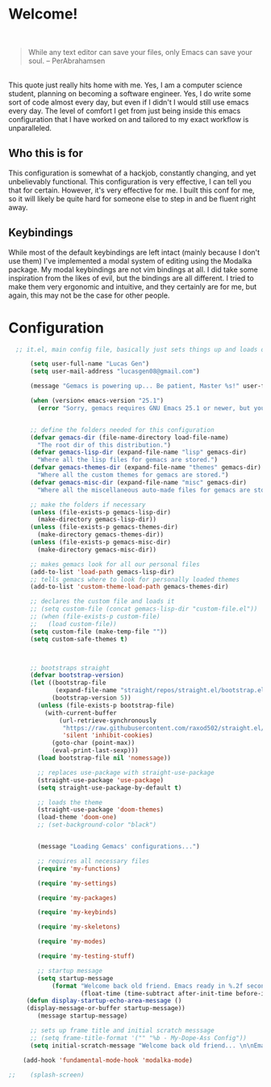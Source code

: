 * Welcome!

\\

#+BEGIN_QUOTE
While any text editor can save your files, only Emacs can save your soul. – PerAbrahamsen
#+END_QUOTE

\\

This quote just really hits home with me.
Yes, I am a computer science student, planning on becoming a software engineer.
Yes, I do write some sort of code almost every day, but even if I didn't I would still use emacs every day.
The level of comfort I get from just being inside this emacs configuration that I have worked on and tailored to my exact workflow is unparalleled.

** Who this is for
This configuration is somewhat of a hackjob, constantly changing, and yet unbelievably functional.
This configuration is very effective, I can tell you that for certain.
However, it's very effective for me.
I built this conf for me, so it will likely be quite hard for someone else to step in and be fluent right away.

** Keybindings
While most of the default keybindings are left intact (mainly because I don't use them) I've implemented a modal system of editing using the Modalka package.
My modal keybindings are not vim bindings at all.
I did take some inspiration from the likes of evil, but the bindings are all different.
I tried to make them very ergonomic and intuitive, and they certainly are for me, but again, this may not be the case for other people.


* Configuration

#+BEGIN_SRC emacs-lisp
  ;; it.el, main config file, basically just sets things up and loads other files

      (setq user-full-name "Lucas Gen")
      (setq user-mail-address "lucasgen08@gmail.com")

      (message "Gemacs is powering up... Be patient, Master %s!" user-full-name)

      (when (version< emacs-version "25.1")
        (error "Sorry, gemacs requires GNU Emacs 25.1 or newer, but you're running %s" emacs-version))


      ;; define the folders needed for this configuration
      (defvar gemacs-dir (file-name-directory load-file-name)
        "The root dir of this distribution.")
      (defvar gemacs-lisp-dir (expand-file-name "lisp" gemacs-dir)
        "Where all the lisp files for gemacs are stored.")
      (defvar gemacs-themes-dir (expand-file-name "themes" gemacs-dir)
        "Where all the custom themes for gemacs are stored.")
      (defvar gemacs-misc-dir (expand-file-name "misc" gemacs-dir)
        "Where all the miscellaneous auto-made files for gemacs are stored.")

      ;; make the folders if necessary
      (unless (file-exists-p gemacs-lisp-dir)
        (make-directory gemacs-lisp-dir))
      (unless (file-exists-p gemacs-themes-dir)
        (make-directory gemacs-themes-dir))
      (unless (file-exists-p gemacs-misc-dir)
        (make-directory gemacs-misc-dir))

      ;; makes gemacs look for all our personal files
      (add-to-list 'load-path gemacs-lisp-dir)
      ;; tells gemacs where to look for personally loaded themes
      (add-to-list 'custom-theme-load-path gemacs-themes-dir)

      ;; declares the custom file and loads it
      ;; (setq custom-file (concat gemacs-lisp-dir "custom-file.el"))
      ;; (when (file-exists-p custom-file)
      ;;   (load custom-file))
      (setq custom-file (make-temp-file ""))
      (setq custom-safe-themes t)



      ;; bootstraps straight
      (defvar bootstrap-version)
      (let ((bootstrap-file
             (expand-file-name "straight/repos/straight.el/bootstrap.el" user-emacs-directory))
            (bootstrap-version 5))
        (unless (file-exists-p bootstrap-file)
          (with-current-buffer
              (url-retrieve-synchronously
               "https://raw.githubusercontent.com/raxod502/straight.el/develop/install.el"
               'silent 'inhibit-cookies)
            (goto-char (point-max))
            (eval-print-last-sexp)))
        (load bootstrap-file nil 'nomessage))

        ;; replaces use-package with straight-use-package
        (straight-use-package 'use-package)
        (setq straight-use-package-by-default t)

        ;; loads the theme
        (straight-use-package 'doom-themes)
        (load-theme 'doom-one)
        ;; (set-background-color "black")


        (message "Loading Gemacs' configurations...")

        ;; requires all necessary files
        (require 'my-functions)

        (require 'my-settings)

        (require 'my-packages)

        (require 'my-keybinds)

        (require 'my-skeletons)

        (require 'my-modes)

        (require 'my-testing-stuff)

        ;; startup message
        (setq startup-message
            (format "Welcome back old friend. Emacs ready in %.2f seconds with %d garbage collections."
                    (float-time (time-subtract after-init-time before-init-time)) gcs-done))
     (defun display-startup-echo-area-message ()
     (display-message-or-buffer startup-message))
        (message startup-message)

      ;; sets up frame title and initial scratch messsage
      ;; (setq frame-title-format '("" "%b - My-Dope-Ass Config"))
      (setq initial-scratch-message "Welcome back old friend... \n\nEmacs is here. You're ok now.\n\n\n")

    (add-hook 'fundamental-mode-hook 'modalka-mode)

;;    (splash-screen)

  #+END_SRC
